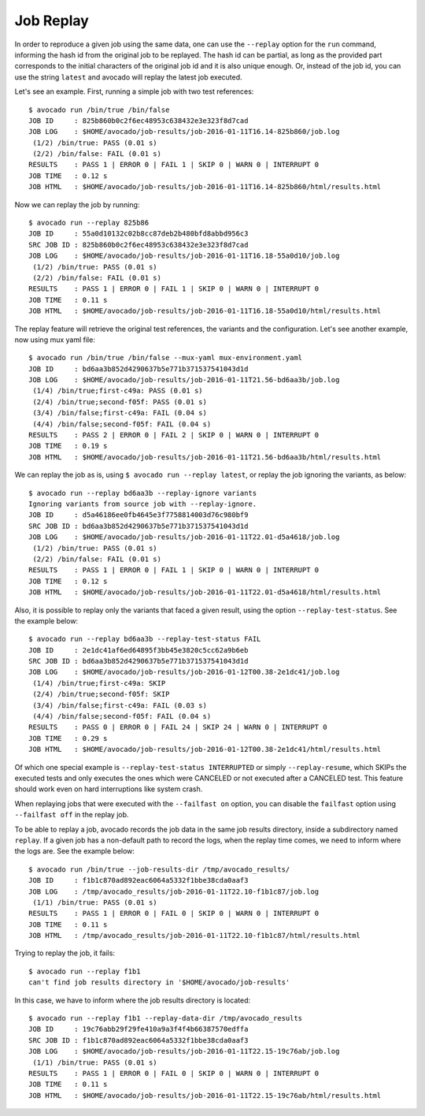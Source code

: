 .. _job_replay_:

==========
Job Replay
==========

In order to reproduce a given job using the same data, one can use the
``--replay`` option for the ``run`` command, informing the hash id from
the original job to be replayed. The hash id can be partial, as long as
the provided part corresponds to the initial characters of the original
job id and it is also unique enough. Or, instead of the job id, you can
use the string ``latest`` and avocado will replay the latest job executed.

Let's see an example. First, running a simple job with two test references::

     $ avocado run /bin/true /bin/false
     JOB ID     : 825b860b0c2f6ec48953c638432e3e323f8d7cad
     JOB LOG    : $HOME/avocado/job-results/job-2016-01-11T16.14-825b860/job.log
      (1/2) /bin/true: PASS (0.01 s)
      (2/2) /bin/false: FAIL (0.01 s)
     RESULTS    : PASS 1 | ERROR 0 | FAIL 1 | SKIP 0 | WARN 0 | INTERRUPT 0
     JOB TIME   : 0.12 s
     JOB HTML   : $HOME/avocado/job-results/job-2016-01-11T16.14-825b860/html/results.html

Now we can replay the job by running::

     $ avocado run --replay 825b86
     JOB ID     : 55a0d10132c02b8cc87deb2b480bfd8abbd956c3
     SRC JOB ID : 825b860b0c2f6ec48953c638432e3e323f8d7cad
     JOB LOG    : $HOME/avocado/job-results/job-2016-01-11T16.18-55a0d10/job.log
      (1/2) /bin/true: PASS (0.01 s)
      (2/2) /bin/false: FAIL (0.01 s)
     RESULTS    : PASS 1 | ERROR 0 | FAIL 1 | SKIP 0 | WARN 0 | INTERRUPT 0
     JOB TIME   : 0.11 s
     JOB HTML   : $HOME/avocado/job-results/job-2016-01-11T16.18-55a0d10/html/results.html

The replay feature will retrieve the original test references, the variants
and the configuration. Let's see another example, now using
mux yaml file::

     $ avocado run /bin/true /bin/false --mux-yaml mux-environment.yaml
     JOB ID     : bd6aa3b852d4290637b5e771b371537541043d1d
     JOB LOG    : $HOME/avocado/job-results/job-2016-01-11T21.56-bd6aa3b/job.log
      (1/4) /bin/true;first-c49a: PASS (0.01 s)
      (2/4) /bin/true;second-f05f: PASS (0.01 s)
      (3/4) /bin/false;first-c49a: FAIL (0.04 s)
      (4/4) /bin/false;second-f05f: FAIL (0.04 s)
     RESULTS    : PASS 2 | ERROR 0 | FAIL 2 | SKIP 0 | WARN 0 | INTERRUPT 0
     JOB TIME   : 0.19 s
     JOB HTML   : $HOME/avocado/job-results/job-2016-01-11T21.56-bd6aa3b/html/results.html

We can replay the job as is, using ``$ avocado run --replay latest``,
or replay the job ignoring the variants, as below::

     $ avocado run --replay bd6aa3b --replay-ignore variants
     Ignoring variants from source job with --replay-ignore.
     JOB ID     : d5a46186ee0fb4645e3f7758814003d76c980bf9
     SRC JOB ID : bd6aa3b852d4290637b5e771b371537541043d1d
     JOB LOG    : $HOME/avocado/job-results/job-2016-01-11T22.01-d5a4618/job.log
      (1/2) /bin/true: PASS (0.01 s)
      (2/2) /bin/false: FAIL (0.01 s)
     RESULTS    : PASS 1 | ERROR 0 | FAIL 1 | SKIP 0 | WARN 0 | INTERRUPT 0
     JOB TIME   : 0.12 s
     JOB HTML   : $HOME/avocado/job-results/job-2016-01-11T22.01-d5a4618/html/results.html

Also, it is possible to replay only the variants that faced a given
result, using the option ``--replay-test-status``. See the example below::

    $ avocado run --replay bd6aa3b --replay-test-status FAIL
    JOB ID     : 2e1dc41af6ed64895f3bb45e3820c5cc62a9b6eb
    SRC JOB ID : bd6aa3b852d4290637b5e771b371537541043d1d
    JOB LOG    : $HOME/avocado/job-results/job-2016-01-12T00.38-2e1dc41/job.log
     (1/4) /bin/true;first-c49a: SKIP
     (2/4) /bin/true;second-f05f: SKIP
     (3/4) /bin/false;first-c49a: FAIL (0.03 s)
     (4/4) /bin/false;second-f05f: FAIL (0.04 s)
    RESULTS    : PASS 0 | ERROR 0 | FAIL 24 | SKIP 24 | WARN 0 | INTERRUPT 0
    JOB TIME   : 0.29 s
    JOB HTML   : $HOME/avocado/job-results/job-2016-01-12T00.38-2e1dc41/html/results.html

Of which one special example is ``--replay-test-status INTERRUPTED``
or simply ``--replay-resume``, which SKIPs the executed
tests and only executes the ones which were CANCELED or not executed
after a CANCELED test. This feature should work even on hard interruptions
like system crash.

When replaying jobs that were executed with the ``--failfast on`` option, you
can disable the ``failfast`` option using ``--failfast off`` in the replay job.

To be able to replay a job, avocado records the job data in the same
job results directory, inside a subdirectory named ``replay``. If a
given job has a non-default path to record the logs, when the replay
time comes, we need to inform where the logs are. See the example
below::

     $ avocado run /bin/true --job-results-dir /tmp/avocado_results/
     JOB ID     : f1b1c870ad892eac6064a5332f1bbe38cda0aaf3
     JOB LOG    : /tmp/avocado_results/job-2016-01-11T22.10-f1b1c87/job.log
      (1/1) /bin/true: PASS (0.01 s)
     RESULTS    : PASS 1 | ERROR 0 | FAIL 0 | SKIP 0 | WARN 0 | INTERRUPT 0
     JOB TIME   : 0.11 s
     JOB HTML   : /tmp/avocado_results/job-2016-01-11T22.10-f1b1c87/html/results.html

Trying to replay the job, it fails::

     $ avocado run --replay f1b1
     can't find job results directory in '$HOME/avocado/job-results'

In this case, we have to inform where the job results directory is located::

     $ avocado run --replay f1b1 --replay-data-dir /tmp/avocado_results
     JOB ID     : 19c76abb29f29fe410a9a3f4f4b66387570edffa
     SRC JOB ID : f1b1c870ad892eac6064a5332f1bbe38cda0aaf3
     JOB LOG    : $HOME/avocado/job-results/job-2016-01-11T22.15-19c76ab/job.log
      (1/1) /bin/true: PASS (0.01 s)
     RESULTS    : PASS 1 | ERROR 0 | FAIL 0 | SKIP 0 | WARN 0 | INTERRUPT 0
     JOB TIME   : 0.11 s
     JOB HTML   : $HOME/avocado/job-results/job-2016-01-11T22.15-19c76ab/html/results.html
